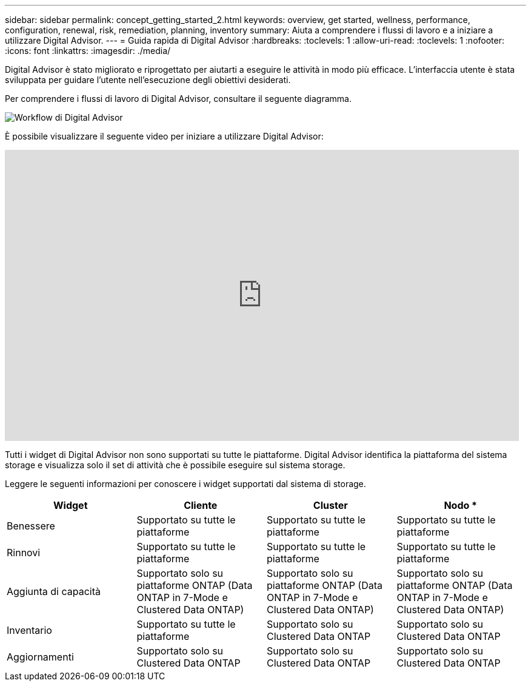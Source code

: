 ---
sidebar: sidebar 
permalink: concept_getting_started_2.html 
keywords: overview, get started, wellness, performance, configuration, renewal, risk, remediation, planning, inventory 
summary: Aiuta a comprendere i flussi di lavoro e a iniziare a utilizzare Digital Advisor. 
---
= Guida rapida di Digital Advisor
:hardbreaks:
:toclevels: 1
:allow-uri-read: 
:toclevels: 1
:nofooter: 
:icons: font
:linkattrs: 
:imagesdir: ./media/


[role="lead"]
Digital Advisor è stato migliorato e riprogettato per aiutarti a eseguire le attività in modo più efficace. L'interfaccia utente è stata sviluppata per guidare l'utente nell'esecuzione degli obiettivi desiderati.

Per comprendere i flussi di lavoro di Digital Advisor, consultare il seguente diagramma.

image:activeiq2_workflow.png["Workflow di Digital Advisor"]

È possibile visualizzare il seguente video per iniziare a utilizzare Digital Advisor:

video::rEPtldosjWM[youtube,width=848,height=480]
Tutti i widget di Digital Advisor non sono supportati su tutte le piattaforme. Digital Advisor identifica la piattaforma del sistema storage e visualizza solo il set di attività che è possibile eseguire sul sistema storage.

Leggere le seguenti informazioni per conoscere i widget supportati dal sistema di storage.

[cols="4*"]
|===
| *Widget* | *Cliente* | *Cluster* | Nodo * 


| Benessere | Supportato su tutte le piattaforme | Supportato su tutte le piattaforme | Supportato su tutte le piattaforme 


| Rinnovi | Supportato su tutte le piattaforme | Supportato su tutte le piattaforme | Supportato su tutte le piattaforme 


| Aggiunta di capacità | Supportato solo su piattaforme ONTAP (Data ONTAP in 7-Mode e Clustered Data ONTAP) | Supportato solo su piattaforme ONTAP (Data ONTAP in 7-Mode e Clustered Data ONTAP) | Supportato solo su piattaforme ONTAP (Data ONTAP in 7-Mode e Clustered Data ONTAP) 


| Inventario | Supportato su tutte le piattaforme | Supportato solo su Clustered Data ONTAP | Supportato solo su Clustered Data ONTAP 


| Aggiornamenti | Supportato solo su Clustered Data ONTAP | Supportato solo su Clustered Data ONTAP | Supportato solo su Clustered Data ONTAP 
|===